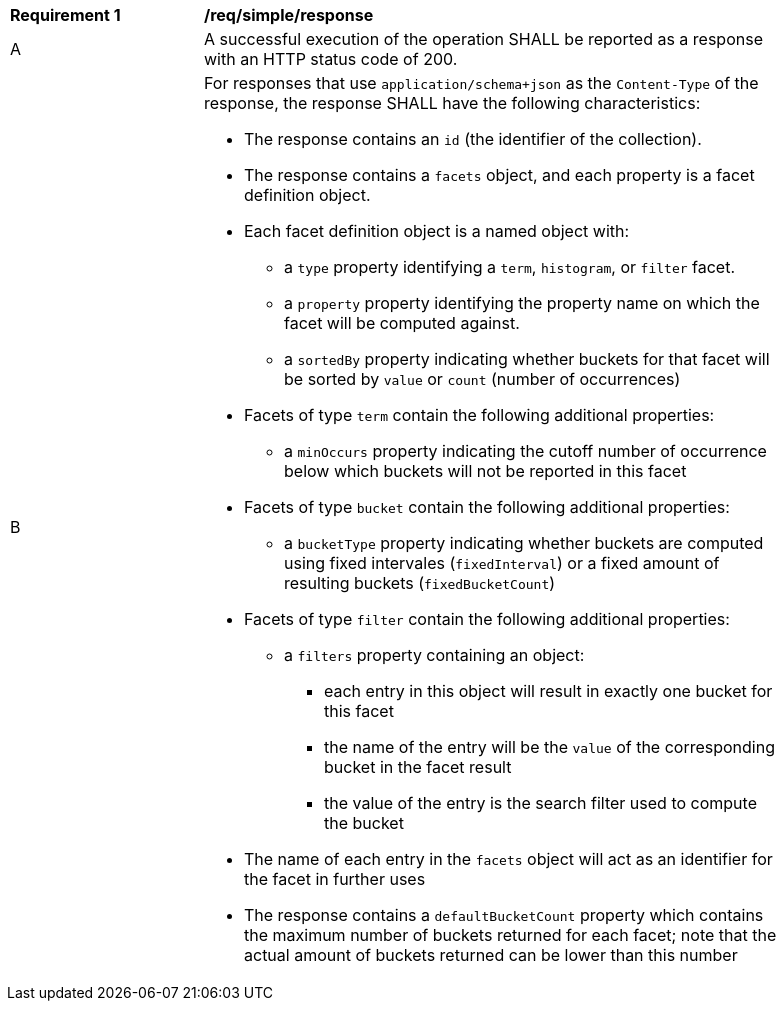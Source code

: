 [[req_simple_response]]
[width="90%",cols="2,6a"]
|===
^|*Requirement {counter:req-id}* |*/req/simple/response*
^|A |A successful execution of the operation SHALL be reported as a response with an HTTP status code of 200.
^|B |For responses that use `application/schema+json` as the `Content-Type` of the response, the response SHALL have the following characteristics:

* The response contains an `id` (the identifier of the collection).
* The response contains a `facets` object, and each property is a facet definition object.
* Each facet definition object is a named object with:
** a `type` property identifying a `term`, `histogram`, or `filter` facet.
** a `property` property identifying the property name on which the facet will be computed against.
** a `sortedBy` property indicating whether buckets for that facet will be sorted by `value` or `count` (number of occurrences)
* Facets of type `term` contain the following additional properties:
** a `minOccurs` property indicating the cutoff number of occurrence below which buckets will not be reported in this facet
* Facets of type `bucket` contain the following additional properties:
** a `bucketType` property indicating whether buckets are computed using fixed intervales (`fixedInterval`) or a fixed amount of resulting buckets (`fixedBucketCount`)
* Facets of type `filter` contain the following additional properties:
** a `filters` property containing an object:
*** each entry in this object will result in exactly one bucket for this facet
*** the name of the entry will be the `value` of the corresponding bucket in the facet result
*** the value of the entry is the search filter used to compute the bucket
* The name of each entry in the `facets` object will act as an identifier for the facet in further uses

* The response contains a `defaultBucketCount` property which contains the maximum number of buckets returned for each facet; note that the actual amount of buckets returned can be lower than this number
|===
